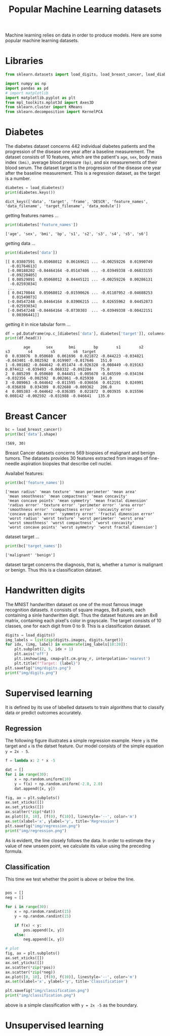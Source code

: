 #+TITLE: Popular Machine Learning datasets

Machine learning relies on data in order to produce models. Here are some popular machine learning datasets.

* Libraries
#+begin_src python :session *py-session :results output :exports code :tangle "datasets.py"
from sklearn.datasets import load_digits, load_breast_cancer, load_diabetes

import numpy as np
import pandas as pd
# import matplotlib
import matplotlib.pyplot as plt
from mpl_toolkits.mplot3d import Axes3D
from sklearn.cluster import KMeans
from sklearn.decomposition import KernelPCA

#+end_src

#+RESULTS:

* Diabetes

The diabetes dataset concerns 442 individual diabetes patients and the progression of the disease one year after a baseline measurement.
The dataset consists of 10 features, which are the patient's ~age~, ~sex~, body mass index ~(bmi)~, average blood pressure ~(bp)~, and six measurements of their blood serum. The dataset target is the progression of the disease one year after the baseline measurement. This is a regression dataset, as the target is a number.

#+begin_src python :session *py-session :results output :exports both :tangle "datasets.py"
diabetes = load_diabetes()
print(diabetes.keys())
#+end_src

#+RESULTS:
: dict_keys(['data', 'target', 'frame', 'DESCR', 'feature_names', 'data_filename', 'target_filename', 'data_module'])

getting features names ...

#+begin_src python :session *py-session :results output :exports both :tangle "datasets.py"
print(diabetes['feature_names'])
#+end_src

#+RESULTS:
: ['age', 'sex', 'bmi', 'bp', 's1', 's2', 's3', 's4', 's5', 's6']

getting data ...

#+begin_src python :session *py-session :results output :exports both :tangle "datasets.py"
print(diabetes['data'])
#+end_src

#+RESULTS:
#+begin_example
[[ 0.03807591  0.05068012  0.06169621 ... -0.00259226  0.01990749
  -0.01764613]
 [-0.00188202 -0.04464164 -0.05147406 ... -0.03949338 -0.06833155
  -0.09220405]
 [ 0.08529891  0.05068012  0.04445121 ... -0.00259226  0.00286131
  -0.02593034]
 ...
 [ 0.04170844  0.05068012 -0.01590626 ... -0.01107952 -0.04688253
   0.01549073]
 [-0.04547248 -0.04464164  0.03906215 ...  0.02655962  0.04452873
  -0.02593034]
 [-0.04547248 -0.04464164 -0.0730303  ... -0.03949338 -0.00422151
   0.00306441]]
#+end_example

getting it in nice tabular form ...


#+begin_src python :session *py-session :results output :exports both :tangle "datasets.py"
df = pd.DataFrame(np.c_[diabetes['data'], diabetes['target']], columns=diabetes['feature_names']+['target'])
print(df.head())
#+end_src

#+RESULTS:
:         age       sex       bmi        bp        s1        s2        s3        s4        s5        s6  target
: 0  0.038076  0.050680  0.061696  0.021872 -0.044223 -0.034821 -0.043401 -0.002592  0.019907 -0.017646   151.0
: 1 -0.001882 -0.044642 -0.051474 -0.026328 -0.008449 -0.019163  0.074412 -0.039493 -0.068332 -0.092204    75.0
: 2  0.085299  0.050680  0.044451 -0.005670 -0.045599 -0.034194 -0.032356 -0.002592  0.002861 -0.025930   141.0
: 3 -0.089063 -0.044642 -0.011595 -0.036656  0.012191  0.024991 -0.036038  0.034309  0.022688 -0.009362   206.0
: 4  0.005383 -0.044642 -0.036385  0.021872  0.003935  0.015596  0.008142 -0.002592 -0.031988 -0.046641   135.0

* Breast Cancer

#+begin_src python :session *py-session :results output :exports both :tangle "datasets.py"
bc = load_breast_cancer()
print(bc['data'].shape)
#+end_src

#+RESULTS:
: (569, 30)

Breast Cancer datasets concerns 569 biopsies of malignant and benign tumors. The datasets provides 30 features extracted from images of fine-needle aspiration biopsies that describe cell nuclei.

Availabel features:

#+begin_src python :session *py-session :results output :exports both :tangle "datasets.py"
print(bc['feature_names'])
#+end_src

#+RESULTS:
: ['mean radius' 'mean texture' 'mean perimeter' 'mean area'
:  'mean smoothness' 'mean compactness' 'mean concavity'
:  'mean concave points' 'mean symmetry' 'mean fractal dimension'
:  'radius error' 'texture error' 'perimeter error' 'area error'
:  'smoothness error' 'compactness error' 'concavity error'
:  'concave points error' 'symmetry error' 'fractal dimension error'
:  'worst radius' 'worst texture' 'worst perimeter' 'worst area'
:  'worst smoothness' 'worst compactness' 'worst concavity'
:  'worst concave points' 'worst symmetry' 'worst fractal dimension']

dataset target ...

#+begin_src python :session *py-session :results output :exports both :tangle "datasets.py"
print(bc['target_names'])
#+end_src

#+RESULTS:
: ['malignant' 'benign']

dataset target concerns the diagnosis, that is, whether a tumor is malignant or benign. Thus this is a classification dataset.

* Handwritten digits
The MNIST handwritten dataset os one of the most famous image recognition datasets. it consists of square images, 8x8 pixels, each containing a sinle handwritten digit. Thus the dataset features are an 8x8 matrix, containing each pixel's color in grayscale. The target consists of 10 classes, one for each digit from 0 to 9. This is a classification dataset.

#+begin_src python :session *py-session :results output file :exports both :tangle "datasets.py"
digits = load_digits()
img_labels = list(zip(digits.images, digits.target))
for idx, (img, label) in enumerate(img_labels[10:20]):
    plt.subplot(2, 5, idx + 1)
    plt.axis('off')
    plt.imshow(img, cmap=plt.cm.gray_r, interpolation='nearest')
    plt.title(f"Target: {label}")
plt.savefig("img/digits.png")
print("img/digits.png")
#+end_src

#+RESULTS:
[[file:img/digits.png]]

* Supervised learning

It is defined by its use of labelled datasets to train algorithms that to classify data or predict outcomes accurately.

** Regression
The following figure illustrates a simple regression example. Here ~y~ is the target and ~x~ is the datset feature. Our model consists of the simple equation ~y = 2x - 5~.

#+begin_src python :session *py-session :results output file :exports both :tangle "datasets.py"
f = lambda x: 2 * x -5

dat = []
for i in range(30):
    x = np.random.uniform(10)
    y = f(x) + np.random.uniform(-2.0, 2.0)
    dat.append([x, y])

fig, ax = plt.subplots()
ax.set_xticks([])
ax.set_yticks([])
ax.scatter(*zip(*dat))
ax.plot([0, 10], [f(0), f(10)], linestyle='--', color='m')
ax.set(xlabel='x', ylabel='y', title='Regression')
plt.savefig("img/regression.png")
print("img/regression.png")
#+end_src

#+RESULTS:
[[file:img/regression.png]]

As is evident, the line closely follows the data. In order to estimate the ~y~ value of new unseen point, we calculate its value using the preceding formula.

** Classification
This time we test whether the point is above or below the line.

#+begin_src python :session *py-session :results output file :exports both :tangle "datasets.py"

pos = []
neg = []

for i in range(30):
    x = np.random.randint(15)
    y = np.random.randint(15)

    if f(x) < y:
        pos.append([x, y])
    else:
        neg.append([x, y])

# plot
fig, ax = plt.subplots()
ax.set_xticks([])
ax.set_yticks([])
ax.scatter(*zip(*pos))
ax.scatter(*zip(*neg))
ax.plot([0, 10], [f(0), f(10)], linestyle='--', color='m')
ax.set(xlabel='x', ylabel='y', title='Classification')

plt.savefig("img/classification.png")
print("img/classification.png")
#+end_src

#+RESULTS:
[[file:img/classification.png]]

above is a simple classification with ~y = 2x -5~ as the boundary.

* Unsupervised learning
